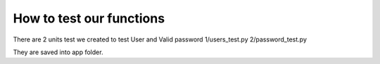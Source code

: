 
How to test our functions
=========================

There are 2 units test we created to test User and Valid password
1/users_test.py 
2/password_test.py

They are saved into app folder. 

